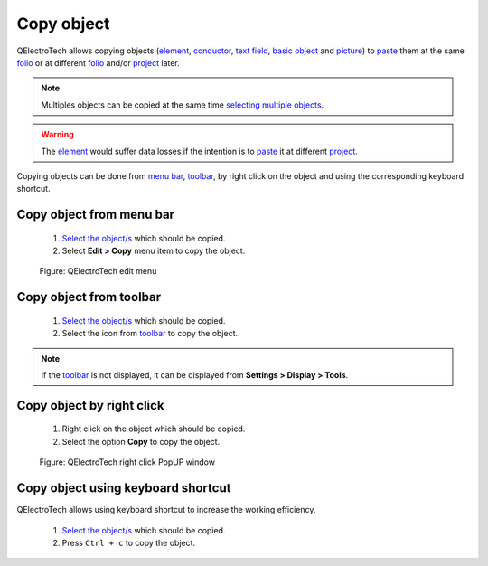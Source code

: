 .. _schema/copy:

=============
Copy object
=============

QElectroTech allows copying objects (`element`_, `conductor`_, `text field`_, `basic object`_ 
and `picture`_) to `paste`_ them at the same `folio`_ or at different `folio`_ and/or 
`project`_ later.

.. note::

   Multiples objects can be copied at the same time `selecting multiple objects`_.

.. warning::

    The `element`_ would suffer data losses if the intention is to `paste`_ it at different `project`_.

Copying objects can be done from `menu bar`_, `toolbar`_, by right click on the object and using 
the corresponding keyboard shortcut.

Copy object from menu bar
~~~~~~~~~~~~~~~~~~~~~~~~~~~

    1. `Select the object/s`_ which should be copied.
    2. Select **Edit > Copy** menu item to copy the object.

    .. figure:: ../images/qet_menu_edit.png
        :align: center

        Figure: QElectroTech edit menu

Copy object from toolbar
~~~~~~~~~~~~~~~~~~~~~~~~~~

    1. `Select the object/s`_ which should be copied.
    2. Select the icon |edit-copy| from `toolbar`_ to copy the object.

.. |edit-copy| image:: ../images/ico/22x22/edit-copy.png

.. note::

   If the `toolbar`_ is not displayed, it can be displayed from **Settings > Display > Tools**.

Copy object by right click
~~~~~~~~~~~~~~~~~~~~~~~~~~~~

    1. Right click on the object which should be copied.
    2. Select the option **Copy** to copy the object.

    .. figure:: ../images/qet_element_right_click.png
        :align: center

        Figure: QElectroTech right click PopUP window

Copy object using keyboard shortcut
~~~~~~~~~~~~~~~~~~~~~~~~~~~~~~~~~~~~~

QElectroTech allows using keyboard shortcut to increase the working efficiency.

    1. `Select the object/s`_ which should be copied.
    2. Press ``Ctrl + c`` to copy the object.

.. seealso::

    For more information about QElectroTech keyboard shortcuts, refer to `menu bar`_ section.

.. _menu bar: ../interface/menu_bar.html
.. _toolbar: ../interface/toolbars.html
.. _element: ../element/index.html
.. _conductor: ../conductor/index.html
.. _text field: ../schema/text/index.html
.. _picture: ../schema/picture.html
.. _basic object: ../schema/basics/index.html
.. _paste: ../schema/paste.html
.. _folio: ../folio/index.html
.. _project: ../project/index.html
.. _selecting multiple objects: ../schema/select/select_multiple_objects.html
.. _basic object: ../schema/basics/index.html
.. _Select the object/s: ../schema/select/index.html